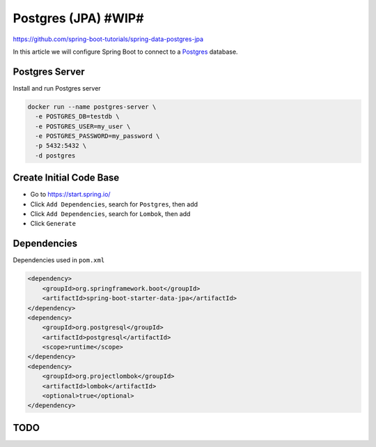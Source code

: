 Postgres (JPA) #WIP#
====================

https://github.com/spring-boot-tutorials/spring-data-postgres-jpa

In this article we will configure Spring Boot to connect to a `Postgres <https://www.postgresql.org//>`_ database.

Postgres Server
---------------

Install and run Postgres server

.. code-block:: sh

    docker run --name postgres-server \
      -e POSTGRES_DB=testdb \
      -e POSTGRES_USER=my_user \
      -e POSTGRES_PASSWORD=my_password \
      -p 5432:5432 \
      -d postgres

Create Initial Code Base
------------------------

- Go to https://start.spring.io/
- Click ``Add Dependencies``, search for ``Postgres``, then add
- Click ``Add Dependencies``, search for ``Lombok``, then add
- Click ``Generate``

Dependencies
------------

Dependencies used in ``pom.xml``

.. code-block:: xml

    <dependency>
        <groupId>org.springframework.boot</groupId>
        <artifactId>spring-boot-starter-data-jpa</artifactId>
    </dependency>
    <dependency>
        <groupId>org.postgresql</groupId>
        <artifactId>postgresql</artifactId>
        <scope>runtime</scope>
    </dependency>
    <dependency>
        <groupId>org.projectlombok</groupId>
        <artifactId>lombok</artifactId>
        <optional>true</optional>
    </dependency>

TODO
----